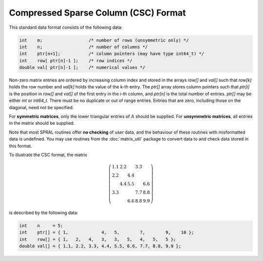 =====================================
Compressed Sparse Column (CSC) Format
=====================================

This standard data format consists of the following data:

.. code-block:: C

   int    m;                  /* number of rows (unsymmetric only) */
   int    n;                  /* number of columns */
   int    ptr[n+1];           /* column pointers (may have type int64_t) */
   int    row[ ptr[n]-1 ];    /* row indices */
   double val[ ptr[n]-1 ];    /* numerical values */

Non-zero matrix entries are ordered by increasing column index and stored in
the arrays `row[]` and `val[]` such that `row[k]` holds
the row number and `val[k]` holds the value of the k-th entry.
The `ptr[]` array stores column pointers such that `ptr[i]` is
the position in `row[]` and `val[]` of
the first entry in the i-th column, and `ptr[n]` is
the total number of entries. `ptr[]` may be either `int` or `int64_t`.
There must be no duplicate or out of range entries.
Entries that are zero, including those on the diagonal, need not be specified.

For **symmetric matrices**, only the lower triangular entries of :math:`A`
should be supplied. For **unsymmetric matrices**, all entries in the matrix
should be supplied.

Note that most SPRAL routines offer **no checking** of user data, and the
behaviour of these routines with misformatted data is undefined. You may use
routines from the :doc:`matrix_util` package to convert data to and
check data stored in this format.

To illustrate the CSC format, the matrix

.. math::

   \left( \begin{array}{ccccc}
      1.1 & 2.2 &     & 3.3 &     \\
      2.2 &     & 4.4 &     &     \\
          & 4.4 & 5.5 &     & 6.6 \\
      3.3 &     &     & 7.7 & 8.8 \\
          &     & 6.6 & 8.8 & 9.9
   \end{array} \right)

is described by the following data:

.. code-block:: C

   int    n     = 5;
   int    ptr[] = { 1,             4,   5,        7,        9,    10 };
   int    row[] = { 1,   2,   4,   3,   3,   5,   4,   5,   5 };
   double val[] = { 1.1, 2.2, 3.3, 4.4, 5.5, 6.6, 7.7, 8.8, 9.9 };
